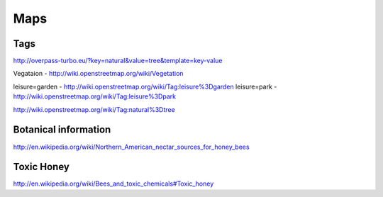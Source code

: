 Maps
============

Tags
---------


http://overpass-turbo.eu/?key=natural&value=tree&template=key-value



Vegataion - http://wiki.openstreetmap.org/wiki/Vegetation


leisure=garden - http://wiki.openstreetmap.org/wiki/Tag:leisure%3Dgarden
leisure=park - http://wiki.openstreetmap.org/wiki/Tag:leisure%3Dpark



http://wiki.openstreetmap.org/wiki/Tag:natural%3Dtree




Botanical information
-----------------------

http://en.wikipedia.org/wiki/Northern_American_nectar_sources_for_honey_bees





Toxic Honey
----------------

http://en.wikipedia.org/wiki/Bees_and_toxic_chemicals#Toxic_honey